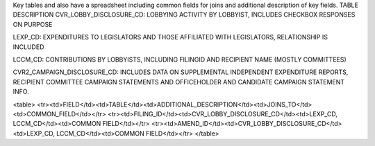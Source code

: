 Key tables and also have a spreadsheet including common fields for joins and additional description of key fields.
TABLE	DESCRIPTION
CVR_LOBBY_DISCLOSURE_CD:	LOBBYING ACTIVITY BY LOBBYIST, INCLUDES CHECKBOX RESPONSES ON PURPOSE

LEXP_CD:	EXPENDITURES TO LEGISLATORS AND THOSE AFFILIATED WITH LEGISLATORS, RELATIONSHIP IS INCLUDED

LCCM_CD:	CONTRIBUTIONS BY LOBBYISTS, INCLUDING FILINGID AND RECIPIENT NAME (MOSTLY COMMITTEES)

CVR2_CAMPAIGN_DISCLOSURE_CD:	INCLUDES DATA ON SUPPLEMENTAL INDEPENDENT EXPENDITURE REPORTS, RECIPIENT COMMITTEE CAMPAIGN STATEMENTS AND OFFICEHOLDER AND CANDIDATE CAMPAIGN STATEMENT INFO.

<table>
<tr><td>FIELD</td><td>TABLE</td><td>ADDITIONAL_DESCRIPTION</td><td>JOINS_TO</td><td>COMMON_FIELD</td></tr>
<tr><td>FILING_ID</td><td>CVR_LOBBY_DISCLOSURE_CD</td><td>LEXP_CD, LCCM_CD</td><td>COMMON FIELD</td></tr>
<tr><td>AMEND_ID</td><td>CVR_LOBBY_DISCLOSURE_CD</td><td>LEXP_CD, LCCM_CD</td><td>COMMON FIELD</td></tr>
</table>
